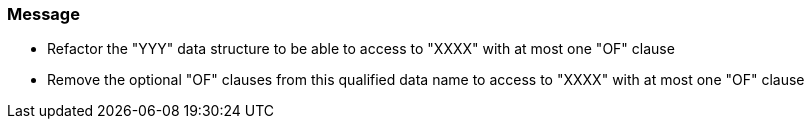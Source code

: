 === Message

* Refactor the "YYY" data structure  to be able to access to "XXXX" with at most one "OF" clause
* Remove the optional "OF" clauses from this qualified data name to access to "XXXX" with at most one "OF" clause

